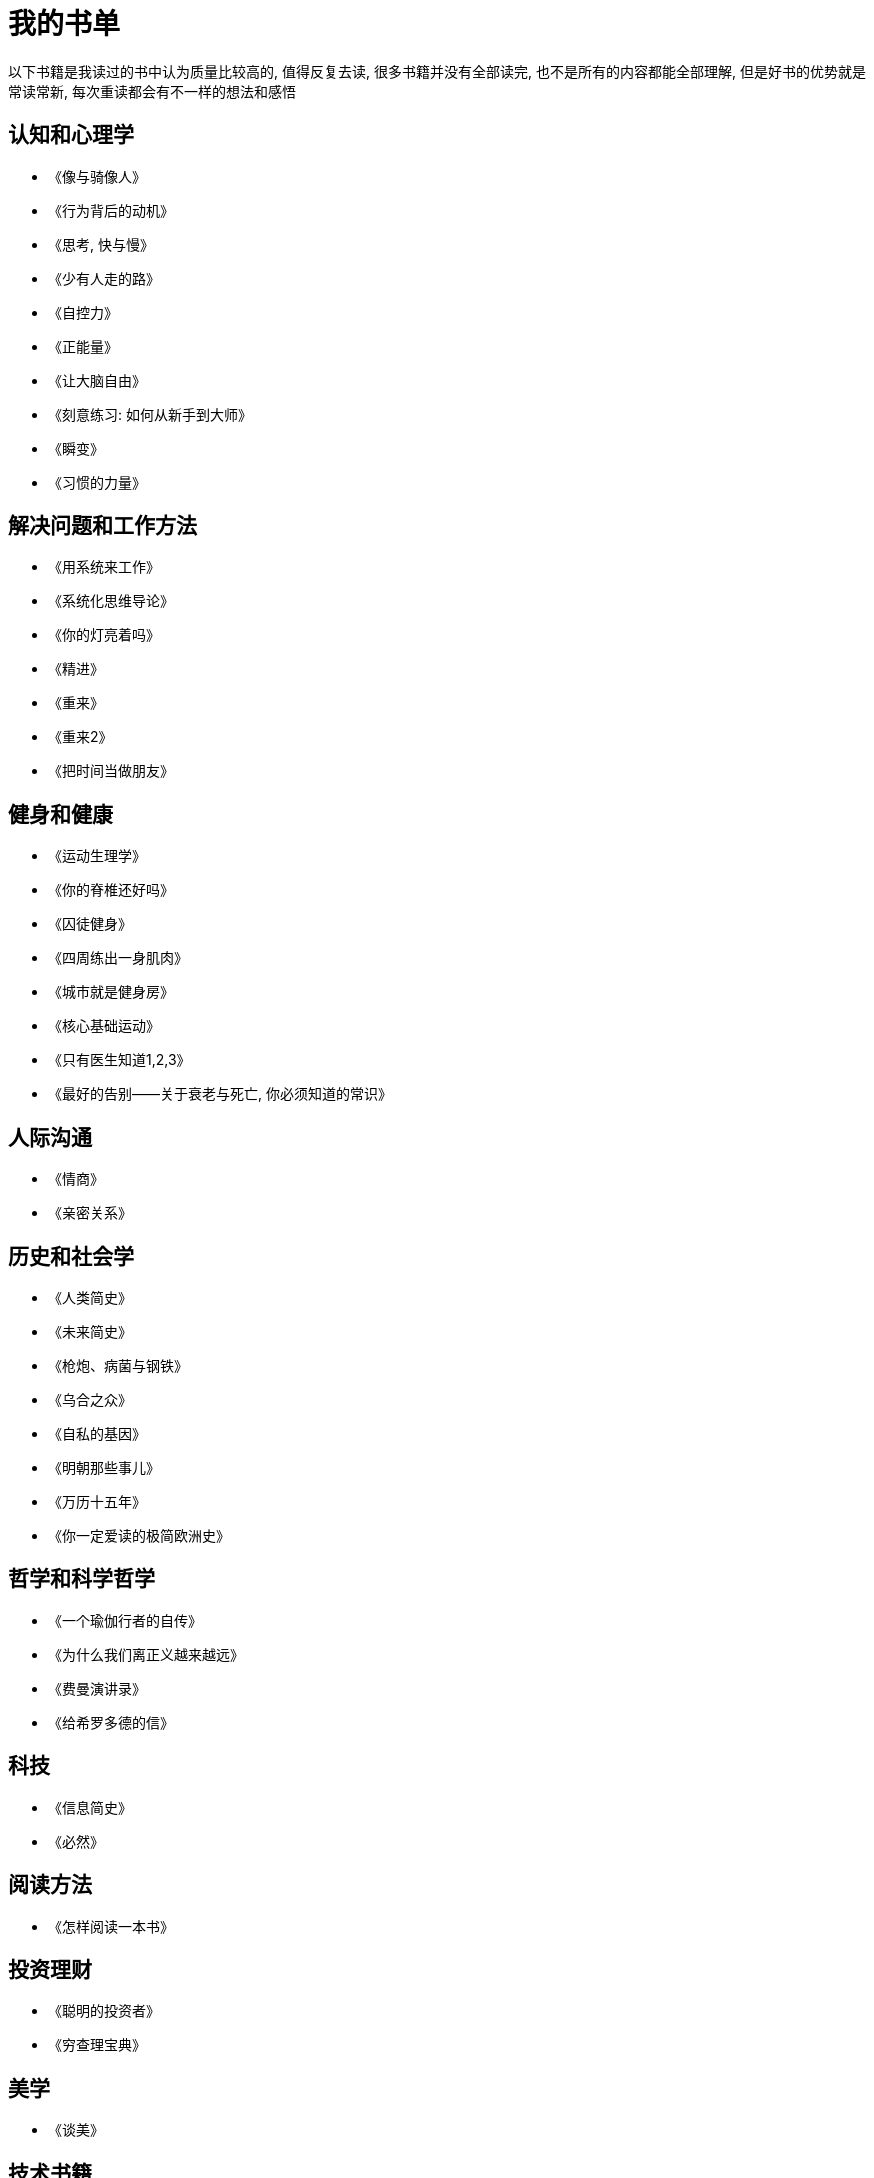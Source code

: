 = 我的书单
:nofooter:

以下书籍是我读过的书中认为质量比较高的, 值得反复去读, 很多书籍并没有全部读完, 也不是所有的内容都能全部理解, 但是好书的优势就是常读常新, 每次重读都会有不一样的想法和感悟

## 认知和心理学

* 《像与骑像人》
* 《行为背后的动机》
* 《思考, 快与慢》
* 《少有人走的路》
* 《自控力》
* 《正能量》
* 《让大脑自由》
* 《刻意练习: 如何从新手到大师》
* 《瞬变》
* 《习惯的力量》

## 解决问题和工作方法

* 《用系统来工作》
* 《系统化思维导论》
* 《你的灯亮着吗》
* 《精进》
* 《重来》
* 《重来2》
* 《把时间当做朋友》

## 健身和健康

* 《运动生理学》
* 《你的脊椎还好吗》
* 《囚徒健身》
* 《四周练出一身肌肉》
* 《城市就是健身房》
* 《核心基础运动》
* 《只有医生知道1,2,3》
* 《最好的告别——关于衰老与死亡, 你必须知道的常识》

## 人际沟通

* 《情商》
* 《亲密关系》

## 历史和社会学

* 《人类简史》
* 《未来简史》
* 《枪炮、病菌与钢铁》
* 《乌合之众》
* 《自私的基因》
* 《明朝那些事儿》
* 《万历十五年》
* 《你一定爱读的极简欧洲史》

## 哲学和科学哲学

* 《一个瑜伽行者的自传》
* 《为什么我们离正义越来越远》
* 《费曼演讲录》
* 《给希罗多德的信》

## 科技

* 《信息简史》
* 《必然》

## 阅读方法

* 《怎样阅读一本书》

## 投资理财

* 《聪明的投资者》
* 《穷查理宝典》

## 美学

* 《谈美》

## 技术书籍

* 《Java编程思想》
* 《Effective Java》
* 《Java并发编程实战》
* 《深入理解Java虚拟机》
* 《Java性能优化权威指南》
* 《Mysql权威指南》
* 《高性能Mysql》
* 《Python核心编程》
* 《Spring实战》
* 《Hadoop权威指南》
* 《鸟哥的Linux私房菜》
* 《Python自动化运维》
* 《TCP/I协议详解》
* 《分布式系统原理与范型》
* 《编码》
* 《从Paxos到Zookeeper分布式一致性原理与实践》
* 《代码大全》
* 《重构》
* 《设计模式之禅》
* 《持续交付》
* 《重构到模式》
* 《浮现式设计》
* 《单元测试的艺术》
* 《企业应用架构模式》
* 《程序员必读之软件架构》
* 《发布!软件的设计与部署》
* 《大型网站技术架构》
* 《凤凰项目》
* 《人月神话》

